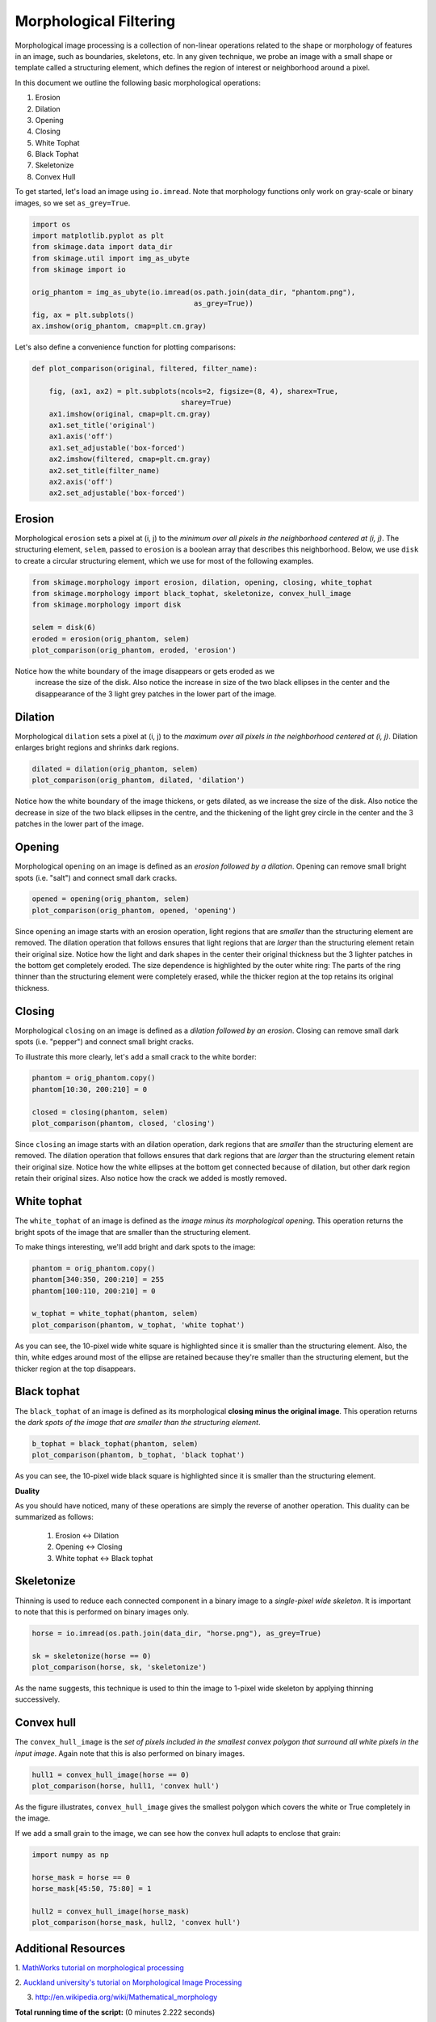 

.. _sphx_glr_auto_examples_xx_applications_plot_morphology.py:


=======================
Morphological Filtering
=======================

Morphological image processing is a collection of non-linear operations related
to the shape or morphology of features in an image, such as boundaries,
skeletons, etc. In any given technique, we probe an image with a small shape or
template called a structuring element, which defines the region of interest or
neighborhood around a pixel.

In this document we outline the following basic morphological operations:

1. Erosion
2. Dilation
3. Opening
4. Closing
5. White Tophat
6. Black Tophat
7. Skeletonize
8. Convex Hull


To get started, let's load an image using ``io.imread``. Note that morphology
functions only work on gray-scale or binary images, so we set ``as_grey=True``.



.. code-block:: python


    import os
    import matplotlib.pyplot as plt
    from skimage.data import data_dir
    from skimage.util import img_as_ubyte
    from skimage import io

    orig_phantom = img_as_ubyte(io.imread(os.path.join(data_dir, "phantom.png"),
                                          as_grey=True))
    fig, ax = plt.subplots()
    ax.imshow(orig_phantom, cmap=plt.cm.gray)




.. image:: /auto_examples/xx_applications/images/sphx_glr_plot_morphology_001.png
    :align: center




Let's also define a convenience function for plotting comparisons:



.. code-block:: python



    def plot_comparison(original, filtered, filter_name):

        fig, (ax1, ax2) = plt.subplots(ncols=2, figsize=(8, 4), sharex=True,
                                       sharey=True)
        ax1.imshow(original, cmap=plt.cm.gray)
        ax1.set_title('original')
        ax1.axis('off')
        ax1.set_adjustable('box-forced')
        ax2.imshow(filtered, cmap=plt.cm.gray)
        ax2.set_title(filter_name)
        ax2.axis('off')
        ax2.set_adjustable('box-forced')







Erosion
=======

Morphological ``erosion`` sets a pixel at (i, j) to the *minimum over all
pixels in the neighborhood centered at (i, j)*. The structuring element,
``selem``, passed to ``erosion`` is a boolean array that describes this
neighborhood. Below, we use ``disk`` to create a circular structuring
element, which we use for most of the following examples.



.. code-block:: python


    from skimage.morphology import erosion, dilation, opening, closing, white_tophat
    from skimage.morphology import black_tophat, skeletonize, convex_hull_image
    from skimage.morphology import disk

    selem = disk(6)
    eroded = erosion(orig_phantom, selem)
    plot_comparison(orig_phantom, eroded, 'erosion')




.. image:: /auto_examples/xx_applications/images/sphx_glr_plot_morphology_002.png
    :align: center




Notice how the white boundary of the image disappears or gets eroded as we
 increase the size of the disk. Also notice the increase in size of the two
 black ellipses in the center and the disappearance of the 3 light grey
 patches in the lower part of the image.

Dilation
========

Morphological ``dilation`` sets a pixel at (i, j) to the *maximum over all
pixels in the neighborhood centered at (i, j)*. Dilation enlarges bright
regions and shrinks dark regions.



.. code-block:: python


    dilated = dilation(orig_phantom, selem)
    plot_comparison(orig_phantom, dilated, 'dilation')




.. image:: /auto_examples/xx_applications/images/sphx_glr_plot_morphology_003.png
    :align: center




Notice how the white boundary of the image thickens, or gets dilated, as we
increase the size of the disk. Also notice the decrease in size of the two
black ellipses in the centre, and the thickening of the light grey circle
in the center and the 3 patches in the lower part of the image.

Opening
=======

Morphological ``opening`` on an image is defined as an *erosion followed by
a dilation*. Opening can remove small bright spots (i.e. "salt") and
connect small dark cracks.



.. code-block:: python


    opened = opening(orig_phantom, selem)
    plot_comparison(orig_phantom, opened, 'opening')




.. image:: /auto_examples/xx_applications/images/sphx_glr_plot_morphology_004.png
    :align: center




Since ``opening`` an image starts with an erosion operation, light regions
that are *smaller* than the structuring element are removed. The dilation
operation that follows ensures that light regions that are *larger* than
the structuring element retain their original size. Notice how the light
and dark shapes in the center their original thickness but the 3 lighter
patches in the bottom get completely eroded. The size dependence is
highlighted by the outer white ring: The parts of the ring thinner than the
structuring element were completely erased, while the thicker region at the
top retains its original thickness.

Closing
=======

Morphological ``closing`` on an image is defined as a *dilation followed by
an erosion*. Closing can remove small dark spots (i.e. "pepper") and
connect small bright cracks.

To illustrate this more clearly, let's add a small crack to the white
border:



.. code-block:: python


    phantom = orig_phantom.copy()
    phantom[10:30, 200:210] = 0

    closed = closing(phantom, selem)
    plot_comparison(phantom, closed, 'closing')




.. image:: /auto_examples/xx_applications/images/sphx_glr_plot_morphology_005.png
    :align: center




Since ``closing`` an image starts with an dilation operation, dark regions
that are *smaller* than the structuring element are removed. The dilation
operation that follows ensures that dark regions that are *larger* than the
structuring element retain their original size. Notice how the white
ellipses at the bottom get connected because of dilation, but other dark
region retain their original sizes. Also notice how the crack we added is
mostly removed.

White tophat
============

The ``white_tophat`` of an image is defined as the *image minus its
morphological opening*. This operation returns the bright spots of the
image that are smaller than the structuring element.

To make things interesting, we'll add bright and dark spots to the image:



.. code-block:: python


    phantom = orig_phantom.copy()
    phantom[340:350, 200:210] = 255
    phantom[100:110, 200:210] = 0

    w_tophat = white_tophat(phantom, selem)
    plot_comparison(phantom, w_tophat, 'white tophat')




.. image:: /auto_examples/xx_applications/images/sphx_glr_plot_morphology_006.png
    :align: center




As you can see, the 10-pixel wide white square is highlighted since it is
smaller than the structuring element. Also, the thin, white edges around
most of the ellipse are retained because they're smaller than the
structuring element, but the thicker region at the top disappears.

Black tophat
============

The ``black_tophat`` of an image is defined as its morphological **closing
minus the original image**. This operation returns the *dark spots of the
image that are smaller than the structuring element*.



.. code-block:: python


    b_tophat = black_tophat(phantom, selem)
    plot_comparison(phantom, b_tophat, 'black tophat')




.. image:: /auto_examples/xx_applications/images/sphx_glr_plot_morphology_007.png
    :align: center




As you can see, the 10-pixel wide black square is highlighted since
it is smaller than the structuring element.

**Duality**

As you should have noticed, many of these operations are simply the reverse
of another operation. This duality can be summarized as follows:

 1. Erosion <-> Dilation

 2. Opening <-> Closing

 3. White tophat <-> Black tophat

Skeletonize
===========

Thinning is used to reduce each connected component in a binary image to a
*single-pixel wide skeleton*. It is important to note that this is
performed on binary images only.



.. code-block:: python


    horse = io.imread(os.path.join(data_dir, "horse.png"), as_grey=True)

    sk = skeletonize(horse == 0)
    plot_comparison(horse, sk, 'skeletonize')




.. image:: /auto_examples/xx_applications/images/sphx_glr_plot_morphology_008.png
    :align: center




As the name suggests, this technique is used to thin the image to 1-pixel
wide skeleton by applying thinning successively.

Convex hull
===========

The ``convex_hull_image`` is the *set of pixels included in the smallest
convex polygon that surround all white pixels in the input image*. Again
note that this is also performed on binary images.



.. code-block:: python


    hull1 = convex_hull_image(horse == 0)
    plot_comparison(horse, hull1, 'convex hull')




.. image:: /auto_examples/xx_applications/images/sphx_glr_plot_morphology_009.png
    :align: center




As the figure illustrates, ``convex_hull_image`` gives the smallest polygon
which covers the white or True completely in the image.

If we add a small grain to the image, we can see how the convex hull adapts
to enclose that grain:



.. code-block:: python


    import numpy as np

    horse_mask = horse == 0
    horse_mask[45:50, 75:80] = 1

    hull2 = convex_hull_image(horse_mask)
    plot_comparison(horse_mask, hull2, 'convex hull')




.. image:: /auto_examples/xx_applications/images/sphx_glr_plot_morphology_010.png
    :align: center




Additional Resources
====================

1. `MathWorks tutorial on morphological processing
<http://www.mathworks.com/help/images/morphology-fundamentals-dilation-and-
erosion.html>`_

2. `Auckland university's tutorial on Morphological Image
Processing <http://www.cs.auckland.ac.nz/courses/compsci773s1c/lectures
/ImageProcessing-html/topic4.htm>`_

3. http://en.wikipedia.org/wiki/Mathematical_morphology


**Total running time of the script:**
(0 minutes 2.222 seconds)



.. container:: sphx-glr-download

    **Download Python source code:** :download:`plot_morphology.py <plot_morphology.py>`


.. container:: sphx-glr-download

    **Download IPython notebook:** :download:`plot_morphology.ipynb <plot_morphology.ipynb>`
